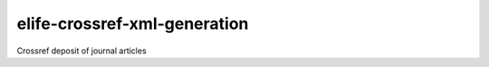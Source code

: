 elife-crossref-xml-generation
=============

.. image:: https://travis-ci.org/elifesciences/elife-crossref-xml-generation.svg?branch=master
   :target: https://travis-ci.org/elifesciences/elife-crossref-xml-generation
   :alt: Latest Version
   
.. image:: https://coveralls.io/repos/elifesciences/elife-crossref-xml-generation/badge.svg?branch=master&service=github
   :target: https://coveralls.io/github/elifesciences/elife-crossref-xml-generation?branch=master


Crossref deposit of journal articles


